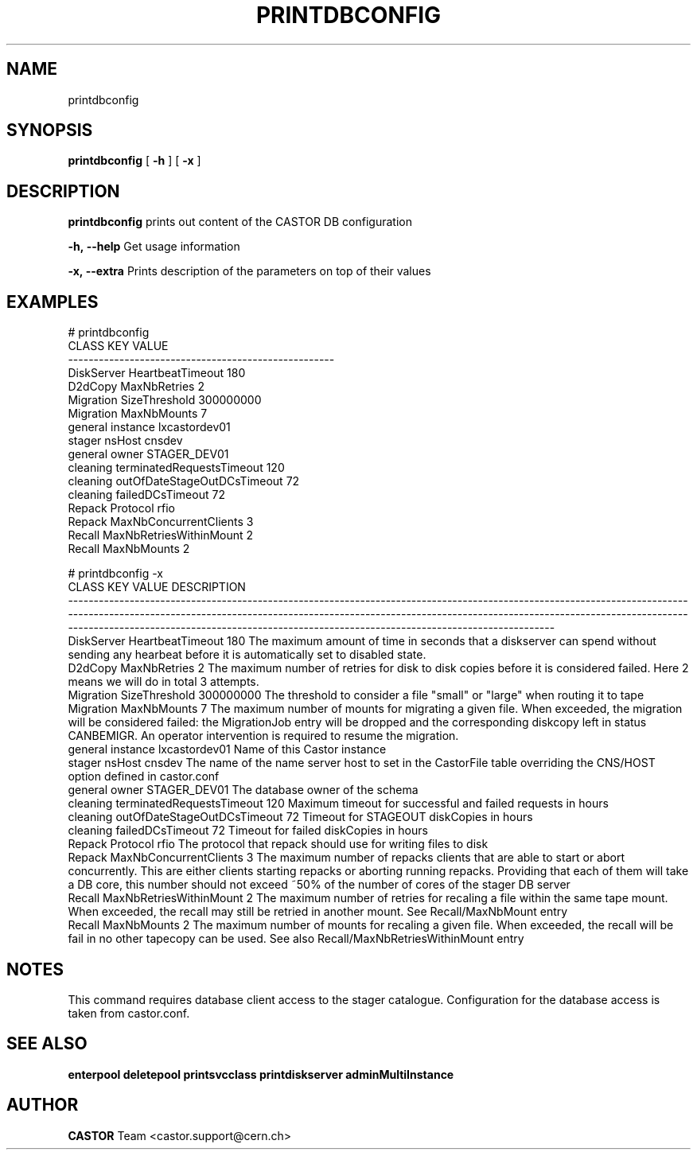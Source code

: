 .TH PRINTDBCONFIG "1castor" "2011" CASTOR "Prints out the CASTOR DB configuration"
.SH NAME
printdbconfig
.SH SYNOPSIS
.B printdbconfig
[
.BI -h
]
[
.BI -x
]

.SH DESCRIPTION
.B printdbconfig
prints out content of the CASTOR DB configuration
.LP
.BI \-h,\ \-\-help
Get usage information
.LP
.BI \-x,\ \-\-extra
Prints description of the parameters on top of their values

.SH EXAMPLES
.nf
.ft CW
# printdbconfig
     CLASS                         KEY         VALUE
----------------------------------------------------
DiskServer            HeartbeatTimeout           180
   D2dCopy                MaxNbRetries             2
 Migration               SizeThreshold     300000000
 Migration                 MaxNbMounts             7
   general                    instance lxcastordev01
    stager                      nsHost        cnsdev
   general                       owner  STAGER_DEV01
  cleaning   terminatedRequestsTimeout           120
  cleaning outOfDateStageOutDCsTimeout            72
  cleaning            failedDCsTimeout            72
    Repack                    Protocol          rfio
    Repack      MaxNbConcurrentClients             3
    Recall     MaxNbRetriesWithinMount             2
    Recall                 MaxNbMounts             2

# printdbconfig -x
     CLASS                         KEY         VALUE DESCRIPTION
-------------------------------------------------------------------------------------------------------------------------------------------------------------------------------------------------------------------------------------------------------------------------------------------------------------------------------------------------
DiskServer            HeartbeatTimeout           180 The maximum amount of time in seconds that a diskserver can spend without sending any hearbeat before it is automatically set to disabled state.
   D2dCopy                MaxNbRetries             2 The maximum number of retries for disk to disk copies before it is considered failed. Here 2 means we will do in total 3 attempts.
 Migration               SizeThreshold     300000000 The threshold to consider a file "small" or "large" when routing it to tape
 Migration                 MaxNbMounts             7 The maximum number of mounts for migrating a given file. When exceeded, the migration will be considered failed: the MigrationJob entry will be dropped and the corresponding diskcopy left in status CANBEMIGR. An operator intervention is required to resume the migration.
   general                    instance lxcastordev01 Name of this Castor instance
    stager                      nsHost        cnsdev The name of the name server host to set in the CastorFile table overriding the CNS/HOST option defined in castor.conf
   general                       owner  STAGER_DEV01 The database owner of the schema
  cleaning   terminatedRequestsTimeout           120 Maximum timeout for successful and failed requests in hours
  cleaning outOfDateStageOutDCsTimeout            72 Timeout for STAGEOUT diskCopies in hours
  cleaning            failedDCsTimeout            72 Timeout for failed diskCopies in hours
    Repack                    Protocol          rfio The protocol that repack should use for writing files to disk
    Repack      MaxNbConcurrentClients             3 The maximum number of repacks clients that are able to start or abort concurrently. This are either clients starting repacks or aborting running repacks. Providing that each of them will take a DB core, this number should not exceed ~50% of the number of cores of the stager DB server
    Recall     MaxNbRetriesWithinMount             2 The maximum number of retries for recaling a file within the same tape mount. When exceeded, the recall may still be retried in another mount. See Recall/MaxNbMount entry
    Recall                 MaxNbMounts             2 The maximum number of mounts for recaling a given file. When exceeded, the recall will be fail in no other tapecopy can be used. See also Recall/MaxNbRetriesWithinMount entry

.SH NOTES
This command requires database client access to the stager catalogue.
Configuration for the database access is taken from castor.conf.

.SH SEE ALSO
.BR enterpool
.BR deletepool
.BR printsvcclass
.BR printdiskserver
.BR adminMultiInstance

.SH AUTHOR
\fBCASTOR\fP Team <castor.support@cern.ch>
